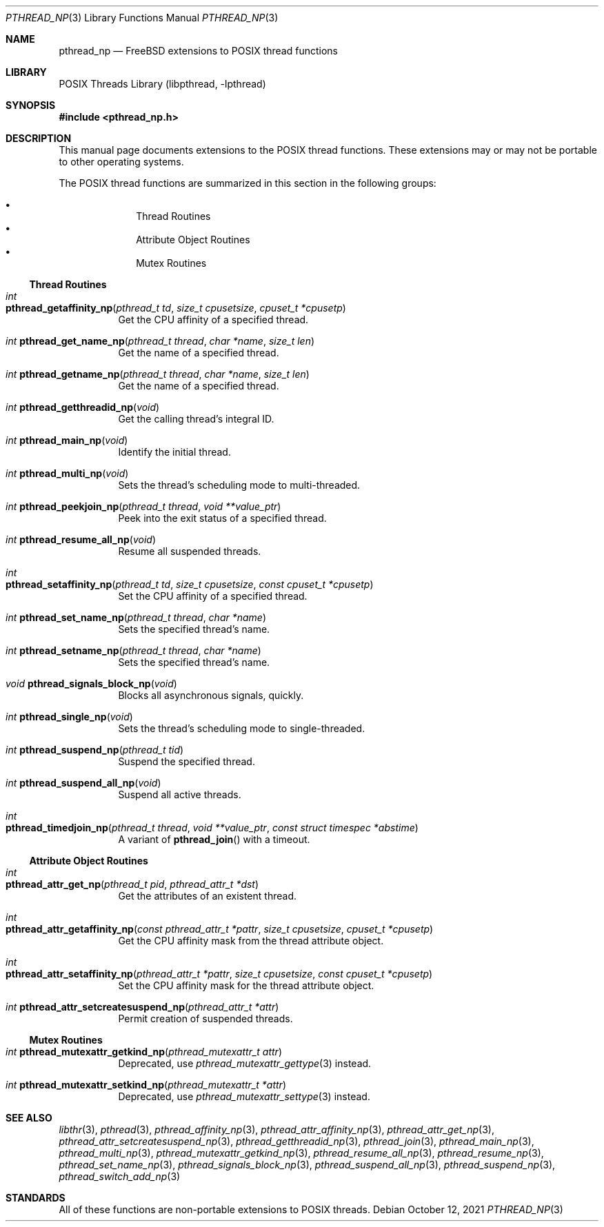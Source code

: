 .\" Copyright (c) 2021 Felix Johnson <felix.the.red@gmail.com>
.\"
.\" Redistribution and use in source and binary forms, with or without
.\" modification, are permitted provided that the following conditions
.\" are met:
.\" 1. Redistributions of source code must retain the above copyright
.\"    notice, this list of conditions and the following disclaimer.
.\" 2. Redistributions in binary form must reproduce the above copyright
.\"    notice, this list of conditions and the following disclaimer in the
.\"    documentation and/or other materials provided with the distribution.
.\"
.\" THIS SOFTWARE IS PROVIDED BY THE COPYRIGHT HOLDERS AND CONTRIBUTORS
.\" ``AS IS'' AND ANY EXPRESS OR IMPLIED WARRANTIES, INCLUDING, BUT NOT
.\" LIMITED TO, THE IMPLIED WARRANTIES OF MERCHANTABILITY AND FITNESS FOR A
.\" PARTICULAR PURPOSE ARE DISCLAIMED. IN NO EVENT SHALL THE COPYRIGHT
.\" HOLDER OR CONTRIBUTORS BE LIABLE FOR ANY DIRECT, INDIRECT, INCIDENTAL,
.\" SPECIAL, EXEMPLARY, OR CONSEQUENTIAL DAMAGES (INCLUDING, BUT NOT
.\" LIMITED TO, PROCUREMENT OF SUBSTITUTE GOODS OR SERVICES; LOSS OF USE,
.\" DATA, OR PROFITS; OR BUSINESS INTERRUPTION) HOWEVER CAUSED AND ON ANY
.\" THEORY OF LIABILITY, WHETHER IN CONTRACT, STRICT LIABILITY, OR TORT
.\" (INCLUDING NEGLIGENCE OR OTHERWISE) ARISING IN ANY WAY OUT OF THE USE
.\" OF THIS SOFTWARE, EVEN IF ADVISED OF THE POSSIBILITY OF SUCH DAMAGE.
.\"
.Dd October 12, 2021
.Dt PTHREAD_NP 3
.Os
.Sh NAME
.Nm pthread_np
.Nd FreeBSD extensions to POSIX thread functions
.Sh LIBRARY
.Lb libpthread
.Sh SYNOPSIS
.In pthread_np.h
.Sh DESCRIPTION
This manual page documents extensions to the POSIX thread functions.
These extensions may or may not be portable to other operating systems.
.Pp
The POSIX thread functions are summarized in this section in the following
groups:
.Pp
.Bl -bullet -offset indent -compact
.It
Thread Routines
.It
Attribute Object Routines
.It
Mutex Routines
.El
.\" .It
.\" Condition Variable Routines
.\" .It
.\" Read/Write Lock Routines
.\" .It
.\" Per-Thread Context Routines
.\" .It
.\" Cleanup Routines
.Ss Thread Routines
.Bl -tag -width indent
.It Xo
.Ft int
.Fo pthread_getaffinity_np
.Fa "pthread_t td" "size_t cpusetsize" "cpuset_t *cpusetp"
.Fc
.Xc
Get the CPU affinity of a specified thread.
.It Xo
.Ft int
.Fn pthread_get_name_np "pthread_t thread" "char *name" "size_t len"
.Xc
Get the name of a specified thread.
.It Xo
.Ft int
.Fn pthread_getname_np "pthread_t thread" "char *name" "size_t len"
.Xc
Get the name of a specified thread.
.It Xo
.Ft int
.Fn pthread_getthreadid_np void
.Xc
Get the calling thread's integral ID.
.It Xo
.Ft int
.Fn pthread_main_np void
.Xc
Identify the initial thread.
.It Xo
.Ft int
.Fn pthread_multi_np void
.Xc
Sets the thread's scheduling mode to multi-threaded.
.It Xo
.Ft int
.Fn pthread_peekjoin_np "pthread_t thread" "void **value_ptr"
.Xc
Peek into the exit status of a specified thread.
.It Xo
.Ft int
.Fn pthread_resume_all_np void
.Xc
Resume all suspended threads.
.It Xo
.Ft int
.Fo pthread_setaffinity_np
.Fa "pthread_t td" "size_t cpusetsize" "const cpuset_t *cpusetp"
.Fc
.Xc
Set the CPU affinity of a specified thread.
.It Xo
.Ft int
.Fn pthread_set_name_np "pthread_t thread" "char *name"
.Xc
Sets the specified thread's name.
.It Xo
.Ft int
.Fn pthread_setname_np "pthread_t thread" "char *name"
.Xc
Sets the specified thread's name.
.It Xo
.Ft void
.Fn pthread_signals_block_np void
.Xc
Blocks all asynchronous signals, quickly.
.It Xo
.Ft int
.Fn pthread_single_np void
.Xc
Sets the thread's scheduling mode to single-threaded.
.It Xo
.Ft int
.Fn pthread_suspend_np "pthread_t tid"
.Xc
Suspend the specified thread.
.It Xo
.Ft int
.Fn pthread_suspend_all_np void
.Xc
Suspend all active threads.
.It Xo
.Ft int
.Fo pthread_timedjoin_np
.Fa "pthread_t thread" "void **value_ptr" "const struct timespec *abstime"
.Fc
.Xc
A variant of
.Fn pthread_join
with a timeout.
.El
.Ss Attribute Object Routines
.Bl -tag -width indent
.It Xo
.Ft int
.Fo pthread_attr_get_np
.Fa "pthread_t pid" "pthread_attr_t *dst"
.Fc
.Xc
Get the attributes of an existent thread.
.It Xo
.Ft int
.Fo pthread_attr_getaffinity_np
.Fa "const pthread_attr_t *pattr" "size_t cpusetsize" "cpuset_t *cpusetp"
.Fc
.Xc
Get the CPU affinity mask from the thread attribute object.
.It Xo
.Ft int
.Fo pthread_attr_setaffinity_np
.Fa "pthread_attr_t *pattr" "size_t cpusetsize" "const cpuset_t *cpusetp"
.Fc
.Xc
Set the CPU affinity mask for the thread attribute object.
.It Xo
.Ft int
.Fn pthread_attr_setcreatesuspend_np "pthread_attr_t *attr"
.Xc
Permit creation of suspended threads.
.El
.Ss Mutex Routines
.Bl -tag -width indent
.It Xo
.Ft int
.Fn pthread_mutexattr_getkind_np "pthread_mutexattr_t attr"
.Xc
Deprecated, use
.Xr pthread_mutexattr_gettype 3
instead.
.It Xo
.Ft int
.Fn pthread_mutexattr_setkind_np "pthread_mutexattr_t *attr"
.Xc
Deprecated, use
.Xr pthread_mutexattr_settype 3
instead.
.El
.\" .Ss Condition Variable Routines
.\" .Bl -tag -width indent
.\" .El
.\" .Ss Read/Write Lock Routines
.\" .Bl -tag -width indent
.\" .El
.\" .Ss Per-Thread Context Routines
.\" .Bl -tag -width indent
.\" .El
.\" .Ss Cleanup Routines
.\" .Bl -tag -width indent
.\" .El
.Sh SEE ALSO
.Xr libthr 3 ,
.Xr pthread 3 ,
.Xr pthread_affinity_np 3 ,
.Xr pthread_attr_affinity_np 3 ,
.Xr pthread_attr_get_np 3 ,
.Xr pthread_attr_setcreatesuspend_np 3 ,
.Xr pthread_getthreadid_np 3 ,
.Xr pthread_join 3 ,
.Xr pthread_main_np 3 ,
.Xr pthread_multi_np 3 ,
.Xr pthread_mutexattr_getkind_np 3 ,
.Xr pthread_resume_all_np 3 ,
.Xr pthread_resume_np 3 ,
.Xr pthread_set_name_np 3 ,
.Xr pthread_signals_block_np 3 ,
.Xr pthread_suspend_all_np 3 ,
.Xr pthread_suspend_np 3 ,
.Xr pthread_switch_add_np 3
.Sh STANDARDS
All of these functions are non-portable extensions to POSIX threads.
